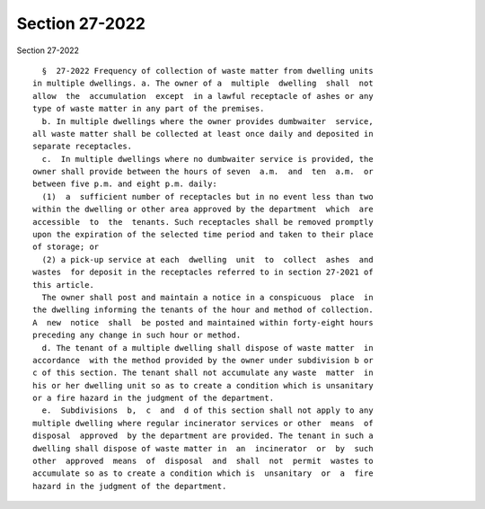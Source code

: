 Section 27-2022
===============

Section 27-2022 ::    
        
     
        §  27-2022 Frequency of collection of waste matter from dwelling units
      in multiple dwellings. a. The owner of a  multiple  dwelling  shall  not
      allow  the  accumulation  except  in a lawful receptacle of ashes or any
      type of waste matter in any part of the premises.
        b. In multiple dwellings where the owner provides dumbwaiter  service,
      all waste matter shall be collected at least once daily and deposited in
      separate receptacles.
        c.  In multiple dwellings where no dumbwaiter service is provided, the
      owner shall provide between the hours of seven  a.m.  and  ten  a.m.  or
      between five p.m. and eight p.m. daily:
        (1)  a  sufficient number of receptacles but in no event less than two
      within the dwelling or other area approved by the department  which  are
      accessible  to  the  tenants. Such receptacles shall be removed promptly
      upon the expiration of the selected time period and taken to their place
      of storage; or
        (2) a pick-up service at each  dwelling  unit  to  collect  ashes  and
      wastes  for deposit in the receptacles referred to in section 27-2021 of
      this article.
        The owner shall post and maintain a notice in a conspicuous  place  in
      the dwelling informing the tenants of the hour and method of collection.
      A  new  notice  shall  be posted and maintained within forty-eight hours
      preceding any change in such hour or method.
        d. The tenant of a multiple dwelling shall dispose of waste matter  in
      accordance  with the method provided by the owner under subdivision b or
      c of this section. The tenant shall not accumulate any waste  matter  in
      his or her dwelling unit so as to create a condition which is unsanitary
      or a fire hazard in the judgment of the department.
        e.  Subdivisions  b,  c  and  d of this section shall not apply to any
      multiple dwelling where regular incinerator services or other  means  of
      disposal  approved  by the department are provided. The tenant in such a
      dwelling shall dispose of waste matter in  an  incinerator  or  by  such
      other  approved  means  of  disposal  and  shall  not  permit  wastes to
      accumulate so as to create a condition which is  unsanitary  or  a  fire
      hazard in the judgment of the department.
    
    
    
    
    
    
    